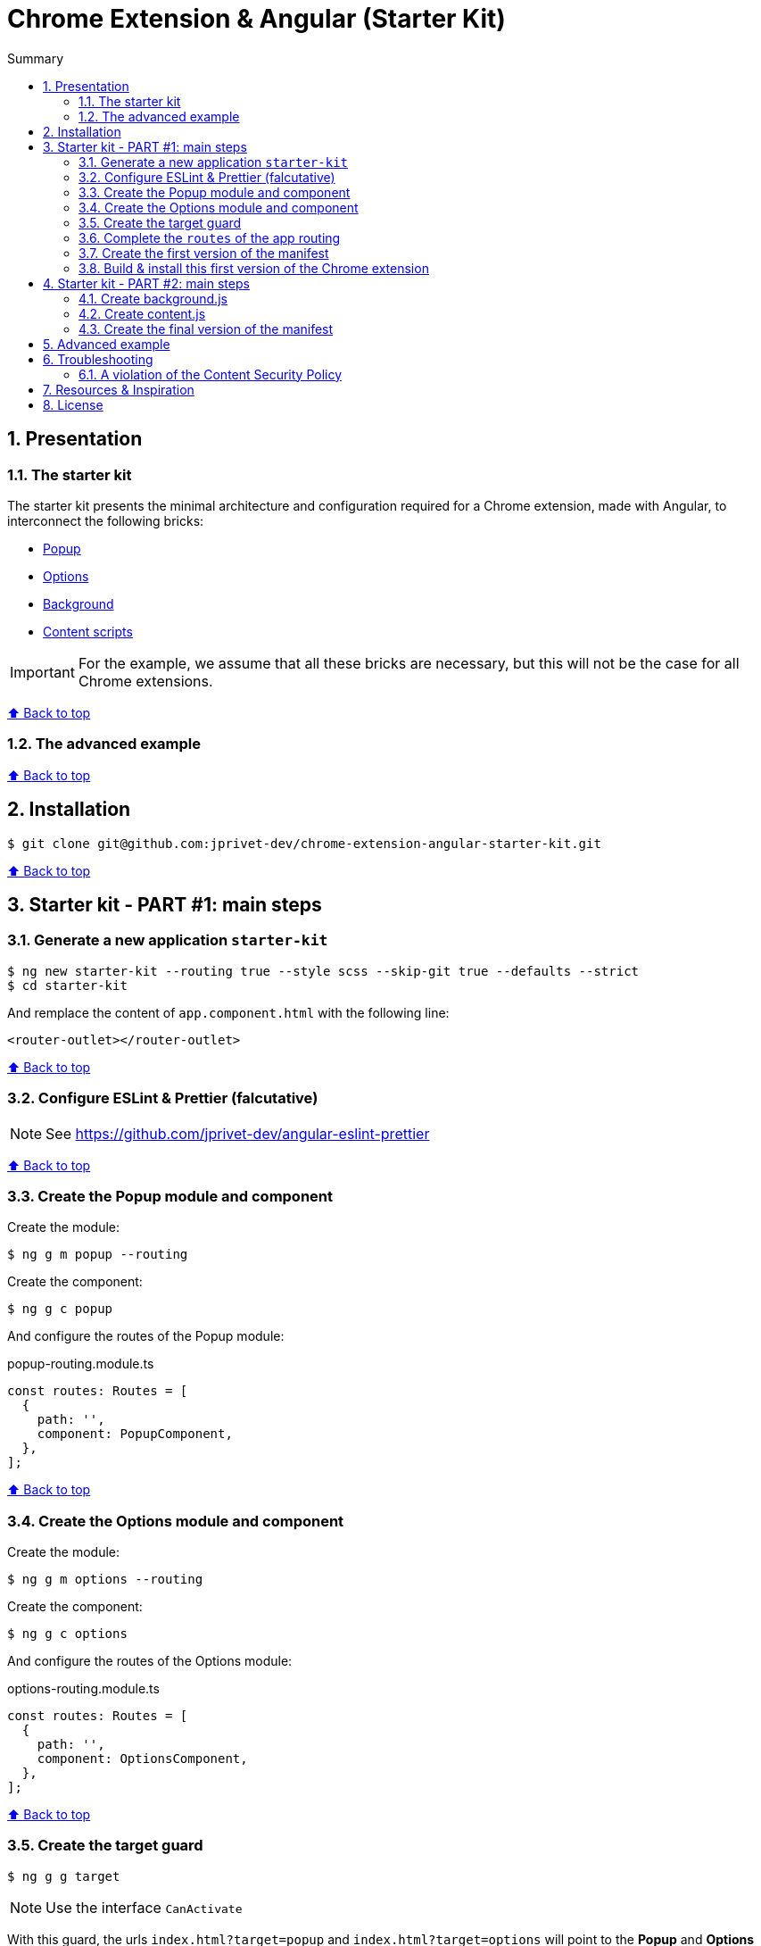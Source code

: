 :toc: macro
:toc-title: Summary
:toclevels: 3
:numbered:

ifndef::env-github[:icons: font]
ifdef::env-github[]
:status:
:outfilesuffix: .adoc
:caution-caption: :fire:
:important-caption: :exclamation:
:note-caption: :paperclip:
:tip-caption: :bulb:
:warning-caption: :warning:
endif::[]

:back_to_top_target: top-target
:back_to_top_label: ⬆ Back to top
:back_to_top: <<{back_to_top_target},{back_to_top_label}>>

:main_title: Chrome Extension & Angular (Starter Kit)
:git_project: chrome-extension-angular-starter-kit
:git_username: jprivet-dev
:git_url: https://github.com/{git_username}/{git_project}
:git_clone_ssh: git@github.com:{git_username}/{git_project}.git

[#{back_to_top_target}]
= {main_title}

toc::[]

== Presentation

=== The starter kit

The starter kit presents the minimal architecture and configuration required for a Chrome extension, made with Angular, to interconnect the following bricks:

* https://developer.chrome.com/docs/extensions/mv3/getstarted/#user_interface[Popup]
* https://developer.chrome.com/docs/extensions/mv3/options/[Options]
* https://developer.chrome.com/docs/extensions/mv3/getstarted/#background[Background]
* https://developer.chrome.com/docs/extensions/mv3/content_scripts/[Content scripts]

IMPORTANT: For the example, we assume that all these bricks are necessary, but this will not be the case for all Chrome extensions.

{back_to_top}

=== The advanced example

{back_to_top}

== Installation

[subs=attributes+]
```
$ git clone {git_clone_ssh}
```

{back_to_top}

== Starter kit - PART #1: main steps

=== Generate a new application `starter-kit`

```
$ ng new starter-kit --routing true --style scss --skip-git true --defaults --strict
$ cd starter-kit
```

And remplace the content of `app.component.html` with the following line:

```html
<router-outlet></router-outlet>
```

{back_to_top}

=== Configure ESLint & Prettier (falcutative)

NOTE: See https://github.com/jprivet-dev/angular-eslint-prettier

{back_to_top}

=== Create the Popup module and component

Create the module:

```
$ ng g m popup --routing
```

Create the component:

```
$ ng g c popup
```

And configure the routes of the Popup module:

.popup-routing.module.ts
```
const routes: Routes = [
  {
    path: '',
    component: PopupComponent,
  },
];
```

{back_to_top}

=== Create the Options module and component

Create the module:

```
$ ng g m options --routing
```

Create the component:

```
$ ng g c options
```

And configure the routes of the Options module:

.options-routing.module.ts
```
const routes: Routes = [
  {
    path: '',
    component: OptionsComponent,
  },
];
```

{back_to_top}

=== Create the target guard

```
$ ng g g target
```

NOTE: Use the interface `CanActivate`

With this guard, the urls `index.html?target=popup` and `index.html?target=options` will point to the *Popup* and *Options* modules respectively:

.target.guard.ts
```typescript
@Injectable({
  providedIn: 'root',
})
export class TargetGuard implements CanActivate {
  constructor(private router: Router) {}

  canActivate(
    route: ActivatedRouteSnapshot,
    state: RouterStateSnapshot
  ):
    | Observable<boolean | UrlTree>
    | Promise<boolean | UrlTree>
    | boolean
    | UrlTree {
    const target = route.queryParams['target'];
    if (['popup', 'options'].includes(target)) {
      document.body.classList.add(target);
      this.router.navigate([`/${target}`]);
      return false;
    }
    return true;
  }
}
```

{back_to_top}

=== Complete the `routes` of the app routing

.app-routing.module.ts
```typescript
const routes: Routes = [
  {
    path: 'popup',
    loadChildren: () =>
      import('./popup/popup.module').then((m) => m.PopupModule),
  },
  {
    path: 'options',
    loadChildren: () =>
      import('./options/options.module').then((m) => m.OptionsModule),
  },
  { path: '**', component: AppComponent, canActivate: [TargetGuard] },
];
```

{back_to_top}

=== Create the first version of the manifest

Create an empty new manifest:

```
$ touch src/manifest.json
```

And copy/past the following configuration:

```json
{
  "name": "Chrome Extension & Angular (Starter Kit)",
  "description": "Base of a Chrome extension made with Angular.",
  "version": "0.0.0",
  "manifest_version": 3,
  "host_permissions": ["*://*/"],
  "action": {
    "default_popup": "index.html?target=popup"
  },
  "options_page": "index.html?target=options"
}
```

Add this `manifest.json` file in the assets Angular configuration:

.angular.json
```json
{
  "projects": {
    "starter-kit": {
      "architect": {
        "build": {
          "options": {
            "...": "...",
            "assets": ["src/favicon.ico", "src/assets", "src/manifest.json"],
            "...": "..."
          }
        }
      }
    }
  }
}
```

Finally, disable the `outputHashing`. Replace :

.angular.json
```json
"outputHashing": "all",
```

With:

.angular.json
```json
"outputHashing": "none",
```

{back_to_top}

=== Build & install this first version of the Chrome extension

Generate your Chrome extension in `dist/starter-kit` folder :

```
$ ng build --delete-output-path
```

In Chrome, go on `chrome://extensions`, turn on Developer mode, and Load unpacked (choose `dist/starter-kit` folder).

image::doc/img/load-unpacked.png[]

The extension has been successfully installed. Because no icons were included in the manifest, a generic toolbar icon will be created for the extension.

Open the drop-down Extension Menu by clicking the puzzle piece icon, and click on the pushpin icon to the right of Chrome Extension & Angular. The extension is currently pinned to your Chrome browser:

image::doc/img/add.png[]

Click on the icon extension and see the content of the popup. Click right on the the icon extension, choose Options, and see the content of the options page:

image::doc/img/options-popup.png[]

{back_to_top}

== Starter kit - PART #2: main steps

=== Create background.js

We will need additional options with Webpack :

```
npm i -D @angular-builders/custom-webpack
```

{back_to_top}

=== Create content.js

{back_to_top}

=== Create the final version of the manifest

```
{
  "name": "Chrome Extension & Angular (Starter Kit)",
  "description": "Base of a Chrome extension made with Angular.",
  "version": "0.0.0",
  "manifest_version": 3,
  "permissions": ["storage", "activeTab", "scripting"],
  "host_permissions": ["*://*/"],
  "action": {
    "default_popup": "index.html?target=popup"
  },
  "options_page": "index.html?target=options",
  "background": {
    "service_worker": "background_runtime.js"
  },
  "content_scripts": [
    {
      "matches": ["*://*/*"],
      "js": ["content.js", "runtime.js"]
    }
  ]
}
```

{back_to_top}

Install a color picker

```
$ npm i ngx-color-picker
```

{back_to_top}

== Advanced example

== Troubleshooting

=== A violation of the Content Security Policy

As soon as you modify the `style.css` file, for example:

```css
body {
  margin: 0;
}
```

You will get this error at runtime:

```
Refused to execute inline event handler because it violates the following Content Security Policy directive: "script-src 'self' 'wasm-unsafe-eval'". Either the 'unsafe-inline' keyword, a hash ('sha256-...'), or a nonce ('nonce-...') is required to enable inline execution. Note that hashes do not apply to event handlers, style attributes and javascript: navigations unless the 'unsafe-hashes' keyword is present.
```

Because of the following line in the generated HTML:

```
  <style>body{margin:0}</style><link rel="stylesheet" href="styles.css" media="print" onload="this.media='all'"><noscript><link rel="stylesheet" href="styles.css"></noscript></head>
```

It is because of inline scripting. Angular generates code by default that violates the https://developer.chrome.com/docs/apps/contentSecurityPolicy/[Content Security Policy]:

> You can't use inline scripting in your Chrome App pages. The restriction bans both <script> blocks and event handlers (<button onclick="...">).

I used this solution https://github.com/angular/angular-cli/issues/20864#issuecomment-844823912.

Instead of

.angular.json
```json
"optimization": true
```

put

.angular.json
```json
"optimization": {
  "scripts": true,
  "styles": {
    "minify": true,
    "inlineCritical": false
  },
  "fonts": true
},
```

{back_to_top}

== Resources & Inspiration

* https://www.justjeb.com/post/chrome-extension-with-angular-from-zero-to-a-little-hero
* https://medium.com/@BiigDigital/angular-et-la-configuration-webpack-1f9398313e43
* https://stackoverflow.com/questions/44208107/building-chrome-extension-popup-options-and-background-using-angular-cli
* https://stackoverflow.com/questions/67980170/chrome-extension-background-script-into-multiple-scripts-manifest-v3
* https://developer.chrome.com/docs/extensions/mv3/getstarted/
* https://developer.chrome.com/docs/extensions/mv3/content_scripts/
* https://coryrylan.com/blog/angular-observable-data-services
* https://blog.angular-university.io/how-to-build-angular2-apps-using-rxjs-observable-data-services-pitfalls-to-avoid/
* https://medium.com/@marcosloic/managing-state-in-angular-2-using-rxjs-b849d6bbd5a5


{back_to_top}

== License

{main_title} is released under the {git_url}/blob/main/LICENSE[*MIT License*]

---

{back_to_top}
